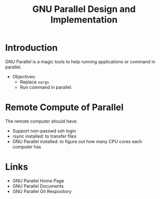 #+title: GNU Parallel Design and Implementation


* Introduction
  GNU Parallel is a magic tools to help running applications or command in parallel.
 
  - Objectives:
    - Replace =xargs=
    - Run command in parallel.
   
* Remote Compute of Parallel

  The remote computer should have:
  - Support non-passwd ssh login
  - rsync installed: to transfer files
  - GNU Parallel installed: to figure out how many CPU cores each computer has

  

* Links
  - GNU Parallel Home Page
  - GNU Parallel Documents
  - GNU Parallel Git Respository

